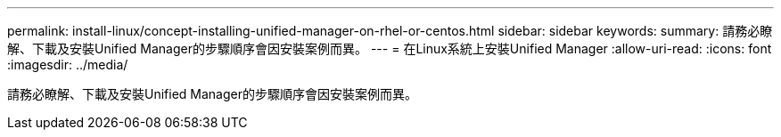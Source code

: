 ---
permalink: install-linux/concept-installing-unified-manager-on-rhel-or-centos.html 
sidebar: sidebar 
keywords:  
summary: 請務必瞭解、下載及安裝Unified Manager的步驟順序會因安裝案例而異。 
---
= 在Linux系統上安裝Unified Manager
:allow-uri-read: 
:icons: font
:imagesdir: ../media/


[role="lead"]
請務必瞭解、下載及安裝Unified Manager的步驟順序會因安裝案例而異。
